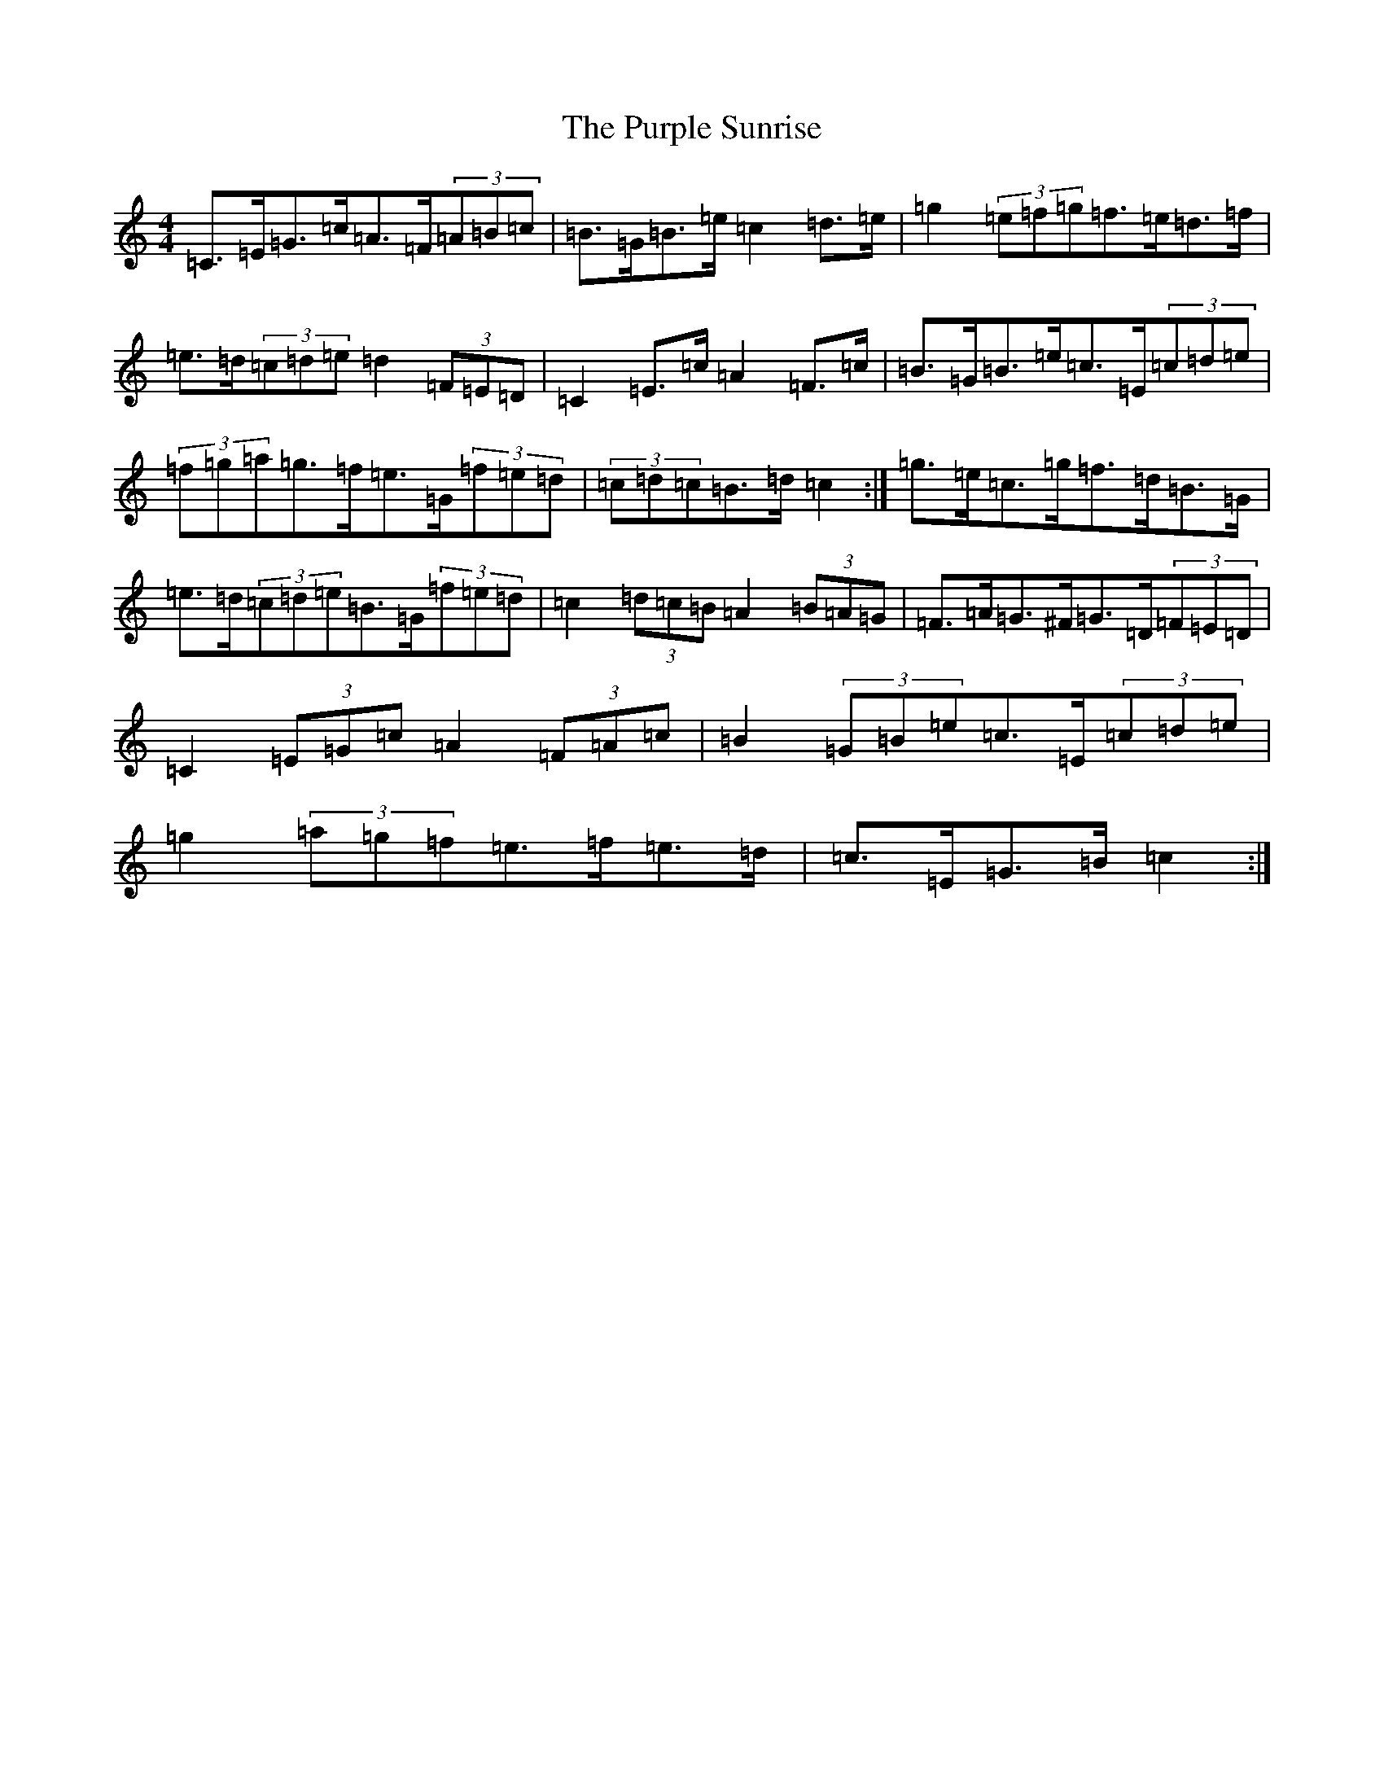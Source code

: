 X: 17536
T: Purple Sunrise, The
S: https://thesession.org/tunes/10634#setting20449
R: hornpipe
M:4/4
L:1/8
K: C Major
=C>=E=G>=c=A>=F(3=A=B=c|=B>=G=B>=e=c2=d>=e|=g2(3=e=f=g=f>=e=d>=f|=e>=d(3=c=d=e=d2(3=F=E=D|=C2=E>=c=A2=F>=c|=B>=G=B>=e=c>=E(3=c=d=e|(3=f=g=a=g>=f=e>=G(3=f=e=d|(3=c=d=c=B>=d=c2:|=g>=e=c>=g=f>=d=B>=G|=e>=d(3=c=d=e=B>=G(3=f=e=d|=c2(3=d=c=B=A2(3=B=A=G|=F>=A=G>^F=G>=D(3=F=E=D|=C2(3=E=G=c=A2(3=F=A=c|=B2(3=G=B=e=c>=E(3=c=d=e|=g2(3=a=g=f=e>=f=e>=d|=c>=E=G>=B=c2:|